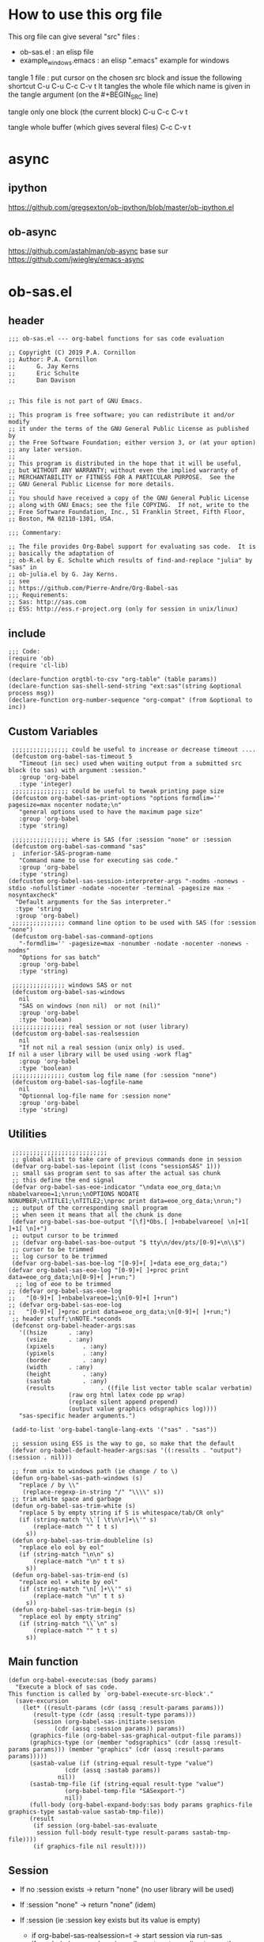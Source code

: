 #+STARTUP: show2levels
* How to use this org file
This org file  can give several "src" files :
- ob-sas.el : an elisp file
- example_windows.emacs : an elisp ".emacs" example for windows


tangle 1 file :
put cursor on the chosen src block and issue the following shortcut
C-u C-u C-c C-v t
It tangles the whole file which name is given in the tangle argument (on the #+BEGIN_SRC line)

tangle only one block (the current block)
C-u C-c C-v t

tangle whole buffer (which gives several files)
C-c C-v t

* async
** ipython
https://github.com/gregsexton/ob-ipython/blob/master/ob-ipython.el
** ob-async
https://github.com/astahlman/ob-async
base sur
https://github.com/jwiegley/emacs-async

* ob-sas.el
** header
 #+BEGIN_SRC elisp :tangle ob-sas.el
 ;;; ob-sas.el --- org-babel functions for sas code evaluation

 ;; Copyright (C) 2019 P.A. Cornillon
 ;; Author: P.A. Cornillon
 ;;      G. Jay Kerns
 ;;      Eric Schulte
 ;;      Dan Davison


 ;; This file is not part of GNU Emacs.

 ;; This program is free software; you can redistribute it and/or modify
 ;; it under the terms of the GNU General Public License as published by
 ;; the Free Software Foundation; either version 3, or (at your option)
 ;; any later version.
 ;;
 ;; This program is distributed in the hope that it will be useful,
 ;; but WITHOUT ANY WARRANTY; without even the implied warranty of
 ;; MERCHANTABILITY or FITNESS FOR A PARTICULAR PURPOSE.  See the
 ;; GNU General Public License for more details.
 ;;
 ;; You should have received a copy of the GNU General Public License
 ;; along with GNU Emacs; see the file COPYING.  If not, write to the
 ;; Free Software Foundation, Inc., 51 Franklin Street, Fifth Floor,
 ;; Boston, MA 02110-1301, USA.

 ;;; Commentary:

 ;; The file provides Org-Babel support for evaluating sas code.  It is
 ;; basically the adaptation of
 ;; ob-R.el by E. Schulte which results of find-and-replace "julia" by "sas" in
 ;; ob-julia.el by G. Jay Kerns.
 ;; see
 ;; https://github.com/Pierre-Andre/Org-Babel-sas
 ;;; Requirements:
 ;; Sas: http://sas.com
 ;; ESS: http://ess.r-project.org (only for session in unix/linux)
 #+END_SRC
** include
 #+BEGIN_SRC  elisp :tangle ob-sas.el
 ;;; Code:
 (require 'ob)
 (require 'cl-lib)

 (declare-function orgtbl-to-csv "org-table" (table params))
 (declare-function sas-shell-send-string "ext:sas"(string &optional process msg))
 (declare-function org-number-sequence "org-compat" (from &optional to inc))
 #+END_SRC
** Custom Variables
 #+BEGIN_SRC   elisp :tangle ob-sas.el
 ;;;;;;;;;;;;;;;; could be useful to increase or decrease timeout ....
 (defcustom org-babel-sas-timeout 5
   "Timeout (in sec) used when waiting output from a submitted src block (to sas) with argument :session."
   :group 'org-babel
   :type 'integer)
 ;;;;;;;;;;;;;;;; could be useful to tweak printing page size
 (defcustom org-babel-sas-print-options "options formdlim='' pagesize=max nocenter nodate;\n"
   "general options used to have the maximum page size"
   :group 'org-babel
   :type 'string)

 ;;;;;;;;;;;;;;;; where is SAS (for :session "none" or :session
 (defcustom org-babel-sas-command "sas"
 ;  inferior-SAS-program-name
   "Command name to use for executing sas code."
   :group 'org-babel
   :type 'string)
(defcustom org-babel-sas-session-interpreter-args "-nodms -nonews -stdio -nofullstimer -nodate -nocenter -terminal -pagesize max -nosyntaxcheck"
  "Default arguments for the Sas interpreter."
  :type 'string
  :group 'org-babel)
 ;;;;;;;;;;;;;;; command line option to be used with SAS (for :session "none")
 (defcustom org-babel-sas-command-options
   "-formdlim='' -pagesize=max -nonumber -nodate -nocenter -nonews -nodms"
   "Options for sas batch"
   :group 'org-babel
   :type 'string)

 ;;;;;;;;;;;;;;; windows SAS or not
 (defcustom org-babel-sas-windows
   nil
   "SAS on windows (non nil)  or not (nil)"
   :group 'org-babel
   :type 'boolean)
 ;;;;;;;;;;;;;;; real session or not (user library)
 (defcustom org-babel-sas-realsession
   nil
   "If not nil a real session (unix only) is used.
If nil a user library will be used using -work flag"
   :group 'org-babel
   :type 'boolean)
 ;;;;;;;;;;;;;;; custom log file name (for :session "none")
 (defcustom org-babel-sas-logfile-name
   nil
   "Optionnal log-file name for :session none"
   :group 'org-babel
   :type 'string)
 #+END_SRC
** Utilities
 #+BEGIN_SRC   elisp :tangle ob-sas.el
 ;;;;;;;;;;;;;;;;;;;;;;;;;;;
 ;; global alist to take care of previous commands done in session
 (defvar org-babel-sas-lepoint (list (cons "sessionSAS" 1)))
 ;; small sas program sent to sas after the actual sas chunk
 ;; this define the end signal
 (defvar org-babel-sas-eoe-indicator "\ndata eoe_org_data;\n nbabelvareoe=1;\nrun;\nOPTIONS NODATE NONUMBER;\nTITLE1;\nTITLE2;\nproc print data=eoe_org_data;\nrun;")
 ;; output of the corresponding small program
 ;; when seen it means that all the chunk is done
 (defvar org-babel-sas-boe-output "[\f]*Obs.[ ]+nbabelvareoe[ \n]+1[ ]+1[ \n]+")
 ;; output cursor to be trimmed
 ;; (defvar org-babel-sas-boe-output "$ tty\n/dev/pts/[0-9]+\n\\$")
 ;; cursor to be trimmed
 ;; log cursor to be trimmed
 (defvar org-babel-sas-boe-log "[0-9]+[ ]+data eoe_org_data;")
(defvar org-babel-sas-eoe-log "[0-9]+[ ]+proc print data=eoe_org_data;\n[0-9]+[ ]+run;")
  ;; log of eoe to be trimmed
;; (defvar org-babel-sas-eoe-log
;;   "[0-9]+[ ]+nbabelvareoe=1;\n[0-9]+[ ]+run")
;; (defvar org-babel-sas-eoe-log
;;   "[0-9]+[ ]+proc print data=eoe_org_data;\n[0-9]+[ ]+run;")
 ;; header stuff;\nNOTE.*seconds
 (defconst org-babel-header-args:sas
   '((hsize		 . :any)
     (vsize		 . :any)
     (xpixels		 . :any)
     (ypixels		 . :any)
     (border		 . :any)
     (width		 . :any)
     (height		 . :any)
     (sastab		 . :any)
     (results             . ((file list vector table scalar verbatim)
			     (raw org html latex code pp wrap)
			     (replace silent append prepend)
			     (output value graphics odsgraphics log))))
   "sas-specific header arguments.")

 (add-to-list 'org-babel-tangle-lang-exts '("sas" . "sas"))

 ;; session using ESS is the way to go, so make that the default
 (defvar org-babel-default-header-args:sas '((:results . "output") (:session . nil)))

 ;; from unix to windows path (ie change / to \)
 (defun org-babel-sas-path-windows (s)
   "replace / by \\"
    (replace-regexp-in-string "/" "\\\\" s))
 ;; trim white space and garbage
 (defun org-babel-sas-trim-white (s)
   "replace S by empty string if S is whitespace/tab/CR only"
   (if (string-match "\\`[ \t\n\r]+\\'" s)
       (replace-match "" t t s)
     s))
 (defun org-babel-sas-trim-doubleline (s)
   "replace elo eol by eol"
   (if (string-match "\n\n" s)
       (replace-match "\n" t t s)
     s))
 (defun org-babel-sas-trim-end (s)
   "replace eol + white by eol"
   (if (string-match "\n[ ]+\\'" s)
       (replace-match "\n" t t s)
     s))
 (defun org-babel-sas-trim-begin (s)
   "replace eol by empty string"
   (if (string-match "\\`\n" s)
       (replace-match "" t t s)
     s))
 #+END_SRC
** Main function
 #+BEGIN_SRC   elisp :tangle ob-sas.el
 (defun org-babel-execute:sas (body params)
   "Execute a block of sas code.
 This function is called by `org-babel-execute-src-block'."
   (save-excursion
     (let* ((result-params (cdr (assq :result-params params)))
	    (result-type (cdr (assq :result-type params)))
	    (session (org-babel-sas-initiate-session
		      (cdr (assq :session params)) params))
	   (graphics-file (org-babel-sas-graphical-output-file params))
	   (graphics-type (or (member "odsgraphics" (cdr (assq :result-params params))) (member "graphics" (cdr (assq :result-params params)))))
	   (sastab-value (if (string-equal result-type "value")
			     (cdr (assq :sastab params))
			   nil))
	   (sastab-tmp-file (if (string-equal result-type "value")
			     (org-babel-temp-file "SASexport-")
			     nil))
	   (full-body (org-babel-expand-body:sas body params graphics-file graphics-type sastab-value sastab-tmp-file))
	   (result
	    (if session (org-babel-sas-evaluate
	     session full-body result-type result-params sastab-tmp-file))))
        (if graphics-file nil result))))
 #+END_SRC

** Session
- If no :session exists -> return "none" (no user library will be used)
- If :session "none" -> return "none" (idem)
- If :session (ie :session key exists but its value is empty)
  - if org-babel-sas-realsession=t -> start session via run-sas
  - if org-babel-sas-realsession=nil -> return temp directory path
- If value of :session key is a buffer or a string equal to "*Sas*"
  -> session is already active nothing to do, return key value of :session
  + one must verify that org-babel-sas-realsession=t (if not error)
- If value of :session key is a string (path of a directory) and org-babel-sas-realsession=nil
  -> return path

  Another if/else (equivalent)
  - If :session "none" OR no :session -> return "none" (no session)
  - Else
    - if org-babel-sas-realsession=nil
      - if :session key is a string (path of a directory) -> return path if exists or nil if directory does not exists
      - else return temp directory path
    - else REAL start session with comint buffer
*** buffer
#+begin_src   elisp :tangle ob-sas.el
(defvar org-babel-sas-buffers '((:default . "*Sas*")))
(defvar sas-shell-buffer-name)
(defun org-babel-sas-session-buffer (session)
  "Return the buffer associated with SESSION."
  (cdr (assoc session org-babel-sas-buffers)))

(defun org-babel-sas-with-earmuffs (session)
  (let ((name (if (stringp session) session (format "%s" session))))
    (if (and (string= "*" (substring name 0 1))
	     (string= "*" (substring name (- (length name) 1))))
	name
      (format "*%s*" name))))

(defun org-babel-sas-without-earmuffs (session)
  (let ((name (if (stringp session) session (format "%s" session))))
    (if (and (string= "*" (substring name 0 1))
	     (string= "*" (substring name (- (length name) 1))))
	(substring name 1 (- (length name) 1))
      name)))
#+end_src
*** session
Session init : 2 cases
- a real session (thus continue the init with =org-babel-sas-initiate-realsession= and =org-babel-sas-initiate-session-by-key=)
- no session (and nothing to start, the body will be sent to SAS using shell-command)
 #+begin_src  elisp :tangle ob-sas.el
(defun org-babel-sas-initiate-session (session params)
  "Return a string or a buffer: session buffer (realsession)
    or directory name used as a pseudo session (not realsession)
    or 'none'.
- If :session (key of PARAMS alist) does not exists or SESSION
  is 'none', return 'none'
- Else, * if realsession, create if needed comint buffer (and associated
  program) and return buffer
        * else return as a string the user library directory
          (and create a temporary directory if SESSION is nil)"
  (if (or (string= session "none") (null (assq :session params)))
      "none"
    (if org-babel-sas-realsession
        (org-babel-sas-initiate-realsession session params)
      (if (stringp session)
          (if (file-directory-p session)
              session
            (user-error "directory %s does not exist" session))
        org-babel-temporary-directory))))


(defun org-babel-sas-initiate-realsession (&optional session _params)
  "Create a session named SESSION according to PARAMS."
  (org-babel-sas-session-buffer
   (org-babel-sas-initiate-session-by-key session)))
      #+end_src
      SAS argument for run-sas : SAS comint (ie real session)
#+begin_src elisp :tangle ob-sas.el
(defun sas-shell-calculate-session-command ()
"Calculate the string used to execute the inferior Sas process."
  (format "%s %s"
          ;; `sas-shell-make-comint' expects to be able to
          ;; `split-string-and-unquote' the result of this function.
          (combine-and-quote-strings (list org-babel-sas-command))
          org-babel-sas-session-interpreter-args))
#+end_src
      Start real session
#+begin_src  elisp :tangle ob-sas.el
(defun org-babel-sas-initiate-session-by-key (&optional session)
  "Initiate a sas session.
If there is not a current inferior-process-buffer in SESSION
then create.  Return the initialized session."
  (save-window-excursion
    (let* ((session (if session (intern session) :default))
           (sas-buffer (org-babel-sas-session-buffer session))
	   (cmd (if (member system-type '(cygwin windows-nt ms-dos))
		    (concat org-babel-sas-command "")
		  org-babel-sas-command)))
	(unless sas-buffer
	  (setq sas-buffer (org-babel-sas-with-earmuffs session)))
	(let ((sas-shell-buffer-name
	       (org-babel-sas-without-earmuffs sas-buffer)))
	  (run-sas (sas-shell-calculate-session-command))
	  (sleep-for 0 10))
      (setq org-babel-sas-buffers
	    (cons (cons session sas-buffer)
		  (assq-delete-all session org-babel-sas-buffers)))
      session)))
#+end_src

** Graphics
*** file name from graphics or odsgraphics parameter
 #+BEGIN_SRC elisp :tangle ob-sas.el
 (defun org-babel-sas-graphical-output-file (params)
   "Name of file to which sas should send graphical output."
   (and (or (member "graphics" (cdr (assq :result-params params)))
	    (member "odsgraphics" (cdr (assq :result-params params))))
	(cdr (assq :file params))))
 #+END_SRC
*** graphics devices association list
 #+BEGIN_SRC elisp :tangle ob-sas.el
 (defvar org-babel-sas-graphics-devices
   '((:bmp "bmp")
     (:emf "emf")
     (:tiff "tiff")
     (:png "png")
     (:png300 "png300")
     (:svg "svg")
     (:pdf "pdf")
     (:ps "pscolor")
     (:postscript "pscolor"))
   "An alist mapping graphics file types to SAS devices.

 Each member of this list is a list with three members:
 1. the file extension of the graphics file, as an elisp :keyword
 2. the SAS device function to call to generate such a file")

 ;; we need the following twolines with sas/graph :graphics
 ;; example of svg device
 ;; filename sortie "toto.svg";
 ;; goptions  device=svg gsfname=sortie
 ;; or this line with ODS graphics :odsgraphics
 ;; ods graphics on /  imagefmt=png imagename="barplot" border=off width=10cm;
 #+END_SRC
*** graphic export command
 construction of the sas program to export graphics file
 #+BEGIN_SRC elisp :tangle ob-sas.el
 (defun org-babel-sas-construct-graphics-device-call (out-file graphics-type params)
   "Construct the string for choosing device and saving graphic file"
   (let* ((allowed-args '(:hsize :vsize :xpixels :ypixels :border :width :height))
	  (device (file-name-extension out-file))
	  (device-info (or (assq (intern (concat ":" device))
				 org-babel-sas-graphics-devices)
                           (assq :png org-babel-sas-graphics-devices)))
	  (extra-args (cdr (assq :SAS-dev-args params))) filearg args)
     (setq device (nth 1 device-info))
     (setq args (mapconcat
		 (lambda (pair)
		   (if (member (car pair) allowed-args)
		       (format " %s=%S"
			       (substring (symbol-name (car pair)) 1)
			       (cdr pair)) ""))
		 params ""))
     (if (string-equal (car graphics-type) "odsgraphics")
	 (format "ods graphics on / imagename=\"%s\" imagefmt=%s %s;\n"
		 (file-name-sans-extension out-file) device args
		 (if extra-args " " "") (or extra-args ""))
       (format "filename outfob \"%s\";\ngoptions  device=%s gsfname= outfob %s;\n"
	     out-file device args
	     (if extra-args " " "") (or extra-args "")))))
 #+END_SRC
** Expanded body
 include in the SAS chunk options, graphical command to export graphics and proc export in case of :value result
*** function to make the full-body
 Print option + graphics command + export command if needed (when :results value)
 #+BEGIN_SRC elisp :tangle ob-sas.el
 (defun org-babel-expand-body:sas (body params &optional graphics-file graphics-type sastab-value sastab-tmp-file)
   "Expand BODY according to PARAMS, return the expanded body."
   (let ((graphics-file
	  (or graphics-file
	      (org-babel-sas-graphical-output-file params)))
	 (graphics-type
	  (or graphics-type
	      (or (member "odsgraphics" (cdr (assq :result-params params)))
		  (member "graphics" (cdr (assq :result-params params)))))))
     (concat org-babel-sas-print-options
      (if graphics-file
	    (org-babel-sas-construct-graphics-device-call
	     graphics-file graphics-type params)
	"")
      body
      (if graphics-file
		     (if (string-equal (car graphics-type) "odsgraphics")
			 "quit;\nods graphics off;\n"
		       "quit;\n"))
      (if sastab-value
	  (org-babel-sas-construct-export-call sastab-value
					       (if org-babel-sas-windows (org-babel-sas-path-windows sastab-tmp-file) sastab-tmp-file))
	""))))
 #+END_SRC
*** Export for :results value
 A simple proc export in tab separated file (to be re-imported later
 and used as a value result)
 #+BEGIN_SRC elisp :tangle ob-sas.el
 (defun org-babel-sas-construct-export-call (sastab-value sastab-tmp-file)
   (let ((tmp-file (org-babel-temp-file "SAS-")))
     (concat "proc export data=" sastab-value "\n outfile='" sastab-tmp-file
      "'\n dbms=tab replace;\nrun;")))
 #+END_SRC
** Evaluation of the full-body
*** main function of evaluation
 The evaluation process is separated in two cases: external subprocess
 or session (unixes only, with sas)
 #+BEGIN_SRC elisp :tangle ob-sas.el
 (defun org-babel-sas-evaluate
   (session body result-type result-params sastab-tmp-file)
   "Evaluate sas code in BODY."
   (if (or (null org-babel-sas-realsession)
           (string= session "none"))
       (org-babel-sas-evaluate-external-process
	body result-type result-params sastab-tmp-file session)
     (org-babel-sas-evaluate-session
      session body result-type result-params sastab-tmp-file)))
 #+END_SRC
*** evaluation in an external process
 All evaluation case except real session with sas under unixes.
 #+BEGIN_SRC elisp :tangle ob-sas.el
(defun org-babel-sas-external-shell-command (session tmp-file)
  "return string: the sas command to be run.
   IF SESSION is not 'none' a personnal sas library is used"
    (if org-babel-sas-windows
        (if (string= session "none")
            (format "%s -SYSIN %s -NOTERMINAL NOSPLASH -NOSTATUSWIN -NOICON -PRINT %s -LOG %s"
                    org-babel-sas-command
                    (concat tmp-file ".sas")
                    (concat tmp-file ".lst")
                    (if org-babel-sas-logfile-name
                        org-babel-sas-logfile-name
                      (concat tmp-file ".log")))
          (format "%s -USER %s -SYSIN %s -NOTERMINAL NOSPLASH -NOSTATUSWIN -NOICON -PRINT %s -LOG %s"
                  org-babel-sas-command session
                  (concat tmp-file ".sas")
                  (concat tmp-file ".lst")
                  (if org-babel-sas-logfile-name
                      org-babel-sas-logfile-name
                    (concat tmp-file ".log"))))
      (if (string= session "none")
          (format "%s %s -log %s -print %s %s"
                  org-babel-sas-command org-babel-sas-command-options
                  (if org-babel-sas-logfile-name
                      org-babel-sas-logfile-name
                    (concat tmp-file ".log"))
                  (concat tmp-file ".lst")
                  (concat tmp-file ".sas"))
        (format "%s -user %s %s -log %s -print %s %s"
                org-babel-sas-command session org-babel-sas-command-options
                (if org-babel-sas-logfile-name
                    org-babel-sas-logfile-name
                  (concat tmp-file ".log"))
                (concat tmp-file ".lst")
                (concat tmp-file ".sas")))))

(defun org-babel-sas-evaluate-external-process
    (body result-type result-params sastab-tmp-file session)
  "Evaluate BODY in external sas process.
          If RESULT-TYPE equals 'output then return standard output as a
          string.  If RESULT-TYPE equals 'value then return the value of the
          :sastab SAS table, as elisp."
  (if (car (member "log" result-params))
      ;; log
      (let ((tmp-file (org-babel-temp-file "SAS-")))
        ;;((tmp-file "sas-file4677846547.sas")
        ;;(directory-sas ""))
        (with-current-buffer
            (switch-to-buffer (get-buffer-create (concat tmp-file ".sas")))
          (set-visited-file-name (concat tmp-file ".sas"))
          (insert body)
          (save-buffer 0))
        (shell-command
         (org-babel-sas-external-shell-command session tmp-file)
         nil nil)
        (kill-buffer (file-name-nondirectory (concat tmp-file ".sas")))
        (delete-file (concat tmp-file ".sas"))
        (if (file-readable-p (if org-babel-sas-logfile-name
                                 org-babel-sas-logfile-name
                               (concat tmp-file ".log")))
            (progn
              (with-current-buffer
                  (switch-to-buffer (find-file-noselect (if org-babel-sas-logfile-name
                                                            org-babel-sas-logfile-name
                                                          (concat tmp-file ".log"))))
                (beginning-of-buffer)
                (setq body (buffer-string)))
              (kill-buffer (file-name-nondirectory (if org-babel-sas-logfile-name
                                                       org-babel-sas-logfile-name
                                                     (concat tmp-file ".log"))))
              (delete-file  (if org-babel-sas-logfile-name
                                org-babel-sas-logfile-name
                              (concat tmp-file ".log")))
              body)
          "no log file ??"))
    (cl-case result-type
      (value
       ;; org-babel-eval does pass external argument...
       (let ((tmp-file (org-babel-temp-file "SAS-")))
         ;;((tmp-file "sas-file4677846547.sas")
         ;;(directory-sas ""))
         (with-current-buffer
             (switch-to-buffer (get-buffer-create (concat tmp-file ".sas")))
           (set-visited-file-name (concat tmp-file ".sas"))
           (insert body)
           (save-buffer 0))
         (shell-command
          (org-babel-sas-external-shell-command session tmp-file)
          nil nil)
         (kill-buffer (file-name-nondirectory (concat tmp-file ".sas")))
         (delete-file (concat tmp-file ".sas"))
         (if (file-readable-p sastab-tmp-file)
             (org-babel-result-cond result-params
               (org-babel-chomp
                (with-current-buffer (find-file-noselect sastab-tmp-file)
                  (buffer-string))
                "\n")
               (org-babel-import-elisp-from-file sastab-tmp-file '(16)))
           (progn
             (if (get-buffer (if org-babel-sas-logfile-name
                                 org-babel-sas-logfile-name
                               (concat tmp-file ".log")))
                 (with-current-buffer (get-buffer  (if org-babel-sas-logfile-name
                                                       org-babel-sas-logfile-name
                                                     (concat tmp-file ".log")))
                   (revert-buffer :ignore-auto :noconfirm :preserve-modes))
               (save-window-excursion (pop-to-buffer-same-window (find-file-noselect (if org-babel-sas-logfile-name
                                                                                         org-babel-sas-logfile-name
                                                                                       (concat tmp-file ".log"))))))
             (format "Errors, please see [[file://%s][log file]] (in Buffer list)" (if org-babel-sas-logfile-name
                                                                                       org-babel-sas-logfile-name
                                                                                     (concat tmp-file ".log")))))))
      (output
       ;; org-babel-eval does pass external argument...
       (let ((tmp-file (org-babel-temp-file "SAS-")))
         ;;((tmp-file "sas-file4677846547.sas")
         ;;(directory-sas ""))
         (with-current-buffer
             (switch-to-buffer (get-buffer-create (concat tmp-file ".sas")))
           (set-visited-file-name (concat tmp-file ".sas"))
           (insert body)
           (save-buffer 0))
         (shell-command
         (org-babel-sas-external-shell-command session tmp-file)
          nil nil)
         (message "SAS log file is: %s" (if org-babel-sas-logfile-name
                                            org-babel-sas-logfile-name
                                          (concat tmp-file ".log")))
         (kill-buffer (file-name-nondirectory (concat tmp-file ".sas")))
         (delete-file (concat tmp-file ".sas"))
         (if (file-readable-p (concat tmp-file ".lst"))
             (progn
               (with-current-buffer
                   (switch-to-buffer (find-file-noselect (concat tmp-file ".lst")))
                 (beginning-of-buffer)
                 (setq body (buffer-string)))
               (kill-buffer (file-name-nondirectory (concat tmp-file ".lst")))
               (delete-file  (concat tmp-file ".lst"))
               body)
           (progn
             (if (get-buffer (if org-babel-sas-logfile-name
                                 org-babel-sas-logfile-name
                               (concat tmp-file ".log")))
                 (with-current-buffer (get-buffer  (if org-babel-sas-logfile-name
                                                       org-babel-sas-logfile-name
                                                     (concat tmp-file ".log")))
                   (revert-buffer :ignore-auto :noconfirm :preserve-modes))
               (save-window-excursion (pop-to-buffer-same-window (find-file-noselect (if org-babel-sas-logfile-name
                                                                                         org-babel-sas-logfile-name
                                                                                       (concat tmp-file ".log"))))))
             (format "Errors, please see [[file://%s][log file]] (in Buffer list)" (if org-babel-sas-logfile-name
                                                                                       org-babel-sas-logfile-name
							                             (concat tmp-file ".log"))))))))))

 #+END_SRC


*** evaluation in an session
   1. The (full) body is sent to Sas (=org-babel-sas--send-string=)
   2. when =value= is selected (and obviously =realsession= is non nil) the output IS the output of proc print and IS in =sastab-tmp-file=
   3. when =output= is selected (and obviously =realsession= is non nil) the output is returned by =org-babel-sas--send-string=
 #+BEGIN_SRC elisp :tangle ob-sas.el
(defun org-babel-sas-evaluate-session
    (session body result-type result-params sastab-tmp-file)
  "Evaluate BODY in SESSION.
 If RESULT-TYPE equals 'output then return standard output as a
 string.  If RESULT-TYPE equals 'value then return the value of the
 last statement in BODY, as elisp."
 (let* ((tmp-file (org-babel-temp-file "SAS-"))
         (log  (if (member "log" result-params)
                   (car (member "log" result-params))))
         (output (eql result-type 'output))
         (output-string (org-babel-sas--send-string session body log output)))
    (cl-case result-type
      (value
       (if log
           (org-babel-chomp output-string)
         (org-babel-result-cond result-params
           (org-babel-chomp
            (with-current-buffer (find-file-noselect sastab-tmp-file)
              (buffer-string)
              )
            "\n")
                  (org-babel-import-elisp-from-file sastab-tmp-file '(16)))))
      (output
        output-string))))
 #+END_SRC

send body to sas process and output string.
the output is separate

voir  comint-truncate-buffer pour l'effacement et la
sauvegarde
 #+BEGIN_SRC elisp :tangle ob-sas.el
(defun org-babel-sas--send-string (session body log output)
  "Pass BODY to the sas process in SESSION.
Return Sas output/results if OUTPUT is non nil
else return Sas log if LOG is non nil."
  (let ((output-string ""))
    (with-current-buffer session
      (comint-clear-buffer)
      (let  ((org-babel-errorbuffer-name
              (format "Log-%s" (org-babel-sas-without-earmuffs session)))
             (body (concat body  org-babel-sas-eoe-indicator "\n")))
        (with-current-buffer org-babel-errorbuffer-name
          (comint-clear-buffer))
        (sas-shell-send-string body)
        (let ((time (current-time))
              (elapsed-time 0))
          (with-current-buffer org-babel-errorbuffer-name
            (while (and (not (re-search-forward org-babel-sas-eoe-log nil t))
                        (< elapsed-time org-babel-sas-timeout))
              (setq elapsed-time (float-time (time-since time)))
              (sit-for 0.01)
              (goto-char (point-min)))
            (if log
                (setq output-string
                      (org-babel-sas-copy-comint-buffer))))))
      (if output
          (progn
            (setq output-string (org-babel-sas-copy-comint-buffer)))))
    (org-babel-sas-remove-eoe output-string log)))

(defun org-babel-sas-copy-comint-buffer ()
  "Copy comint buffer from the beginning to the end"
  (goto-char (point-min))
  (buffer-substring-no-properties (point-min) (point-max)))

(defun org-babel-sas-remove-eoe (string log)
  "Remove from STRING the mark of end of execution.
 Mark is different if comint buffer is Sas Log output
(ie LOG non nil) or Sas output/results (ie LOG is nil)"
  (with-temp-buffer
    (insert string)
    (goto-char (point-min))
    (forward-line 2)
    (beginning-of-line)
    (if (re-search-backward "[ ]*1[ ]+1[ ]+[\n]*[\f]" nil t)
        (replace-match "" nil nil))
    (goto-char (point-min))
    (if (re-search-forward (if log org-babel-sas-boe-log org-babel-sas-boe-output) nil t)
        (replace-match "" nil nil))
    (buffer-string)))
#+END_SRC
** end of file
 #+BEGIN_SRC elisp :tangle ob-sas.el
 (provide 'ob-sas)

 ;;; ob-sas.el ends here
 #+END_SRC
* dot Emacs
#+BEGIN_SRC elisp :tangle example_windows.emacs
;; loading ob-sas
(load "Z:/ob-sas.el")
(require 'ob-sas)
;(require 'ob-R)
;; adding sas language to org babel
(org-babel-do-load-languages
 'org-babel-load-languages
 '((sas . t) ))
;; variable for ob-sas
(setq org-babel-sas-windows t)
(setq org-babel-sas-realsession nil)
(setq org-babel-sas-command "C:\\Progra~1\\SASHome\\SASFoundation\\9.4\\sas.exe")
;; no confirmation for evaluation
(setq org-confirm-babel-evaluate nil)
;; fontify source block (with ess it leading to syntax coloration)
(setq org-src-fontify-natively t)
#+END_SRC
